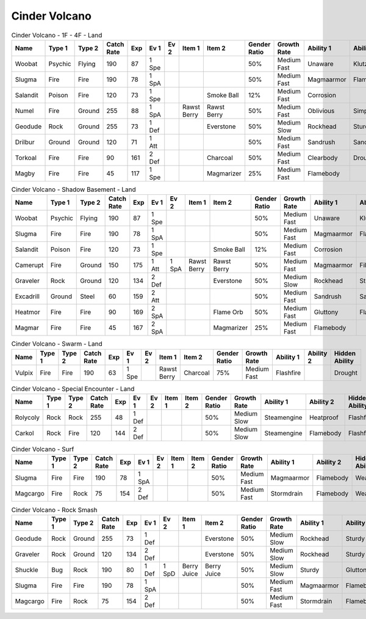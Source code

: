 Cinder Volcano
==============

.. list-table:: Cinder Volcano - 1F - 4F - Land
   :widths: 7, 7, 7, 7, 7, 7, 7, 7, 7, 7, 7, 7, 7, 7
   :header-rows: 1

   * - Name
     - Type 1
     - Type 2
     - Catch Rate
     - Exp
     - Ev 1
     - Ev 2
     - Item 1
     - Item 2
     - Gender Ratio
     - Growth Rate
     - Ability 1
     - Ability 2
     - Hidden Ability
   * - Woobat
     - Psychic
     - Flying
     - 190
     - 87
     - 1 Spe
     - 
     - 
     - 
     - 50%
     - Medium Fast
     - Unaware
     - Klutz
     - Simple
   * - Slugma
     - Fire
     - Fire
     - 190
     - 78
     - 1 SpA
     - 
     - 
     - 
     - 50%
     - Medium Fast
     - Magmaarmor
     - Flamebody
     - Weakarmor
   * - Salandit
     - Poison
     - Fire
     - 120
     - 73
     - 1 Spe
     - 
     - 
     - Smoke Ball
     - 12%
     - Medium Fast
     - Corrosion
     - 
     - Oblivious
   * - Numel
     - Fire
     - Ground
     - 255
     - 88
     - 1 SpA
     - 
     - Rawst Berry
     - Rawst Berry
     - 50%
     - Medium Fast
     - Oblivious
     - Simple
     - Owntempo
   * - Geodude
     - Rock
     - Ground
     - 255
     - 73
     - 1 Def
     - 
     - 
     - Everstone
     - 50%
     - Medium Slow
     - Rockhead
     - Sturdy
     - Sandspit
   * - Drilbur
     - Ground
     - Ground
     - 120
     - 71
     - 1 Att
     - 
     - 
     - 
     - 50%
     - Medium Fast
     - Sandrush
     - Sandforce
     - Moldbreaker
   * - Torkoal
     - Fire
     - Fire
     - 90
     - 161
     - 2 Def
     - 
     - 
     - Charcoal
     - 50%
     - Medium Fast
     - Clearbody
     - Drought
     - Shellarmor
   * - Magby
     - Fire
     - Fire
     - 45
     - 117
     - 1 Spe
     - 
     - 
     - Magmarizer
     - 25%
     - Medium Fast
     - Flamebody
     - 
     - Insomnia

.. list-table:: Cinder Volcano - Shadow Basement - Land
   :widths: 7, 7, 7, 7, 7, 7, 7, 7, 7, 7, 7, 7, 7, 7
   :header-rows: 1

   * - Name
     - Type 1
     - Type 2
     - Catch Rate
     - Exp
     - Ev 1
     - Ev 2
     - Item 1
     - Item 2
     - Gender Ratio
     - Growth Rate
     - Ability 1
     - Ability 2
     - Hidden Ability
   * - Woobat
     - Psychic
     - Flying
     - 190
     - 87
     - 1 Spe
     - 
     - 
     - 
     - 50%
     - Medium Fast
     - Unaware
     - Klutz
     - Simple
   * - Slugma
     - Fire
     - Fire
     - 190
     - 78
     - 1 SpA
     - 
     - 
     - 
     - 50%
     - Medium Fast
     - Magmaarmor
     - Flamebody
     - Weakarmor
   * - Salandit
     - Poison
     - Fire
     - 120
     - 73
     - 1 Spe
     - 
     - 
     - Smoke Ball
     - 12%
     - Medium Fast
     - Corrosion
     - 
     - Oblivious
   * - Camerupt
     - Fire
     - Ground
     - 150
     - 175
     - 1 Att
     - 1 SpA
     - Rawst Berry
     - Rawst Berry
     - 50%
     - Medium Fast
     - Magmaarmor
     - Filter
     - Angerpoint
   * - Graveler
     - Rock
     - Ground
     - 120
     - 134
     - 2 Def
     - 
     - 
     - Everstone
     - 50%
     - Medium Slow
     - Rockhead
     - Sturdy
     - Sandspit
   * - Excadrill
     - Ground
     - Steel
     - 60
     - 159
     - 2 Att
     - 
     - 
     - 
     - 50%
     - Medium Fast
     - Sandrush
     - Sandforce
     - Moldbreaker
   * - Heatmor
     - Fire
     - Fire
     - 90
     - 169
     - 2 SpA
     - 
     - 
     - Flame Orb
     - 50%
     - Medium Fast
     - Gluttony
     - Flashfire
     - Berserk
   * - Magmar
     - Fire
     - Fire
     - 45
     - 167
     - 2 SpA
     - 
     - 
     - Magmarizer
     - 25%
     - Medium Fast
     - Flamebody
     - 
     - Insomnia

.. list-table:: Cinder Volcano - Swarm - Land
   :widths: 7, 7, 7, 7, 7, 7, 7, 7, 7, 7, 7, 7, 7, 7
   :header-rows: 1

   * - Name
     - Type 1
     - Type 2
     - Catch Rate
     - Exp
     - Ev 1
     - Ev 2
     - Item 1
     - Item 2
     - Gender Ratio
     - Growth Rate
     - Ability 1
     - Ability 2
     - Hidden Ability
   * - Vulpix
     - Fire
     - Fire
     - 190
     - 63
     - 1 Spe
     - 
     - Rawst Berry
     - Charcoal
     - 75%
     - Medium Fast
     - Flashfire
     - 
     - Drought

.. list-table:: Cinder Volcano - Special Encounter - Land
   :widths: 7, 7, 7, 7, 7, 7, 7, 7, 7, 7, 7, 7, 7, 7
   :header-rows: 1

   * - Name
     - Type 1
     - Type 2
     - Catch Rate
     - Exp
     - Ev 1
     - Ev 2
     - Item 1
     - Item 2
     - Gender Ratio
     - Growth Rate
     - Ability 1
     - Ability 2
     - Hidden Ability
   * - Rolycoly
     - Rock
     - Rock
     - 255
     - 48
     - 1 Def
     - 
     - 
     - 
     - 50%
     - Medium Slow
     - Steamengine
     - Heatproof
     - Flashfire
   * - Carkol
     - Rock
     - Fire
     - 120
     - 144
     - 2 Def
     - 
     - 
     - 
     - 50%
     - Medium Slow
     - Steamengine
     - Flamebody
     - Flashfire

.. list-table:: Cinder Volcano - Surf
   :widths: 7, 7, 7, 7, 7, 7, 7, 7, 7, 7, 7, 7, 7, 7
   :header-rows: 1

   * - Name
     - Type 1
     - Type 2
     - Catch Rate
     - Exp
     - Ev 1
     - Ev 2
     - Item 1
     - Item 2
     - Gender Ratio
     - Growth Rate
     - Ability 1
     - Ability 2
     - Hidden Ability
   * - Slugma
     - Fire
     - Fire
     - 190
     - 78
     - 1 SpA
     - 
     - 
     - 
     - 50%
     - Medium Fast
     - Magmaarmor
     - Flamebody
     - Weakarmor
   * - Magcargo
     - Fire
     - Rock
     - 75
     - 154
     - 2 Def
     - 
     - 
     - 
     - 50%
     - Medium Fast
     - Stormdrain
     - Flamebody
     - Weakarmor

.. list-table:: Cinder Volcano - Rock Smash
   :widths: 7, 7, 7, 7, 7, 7, 7, 7, 7, 7, 7, 7, 7, 7
   :header-rows: 1

   * - Name
     - Type 1
     - Type 2
     - Catch Rate
     - Exp
     - Ev 1
     - Ev 2
     - Item 1
     - Item 2
     - Gender Ratio
     - Growth Rate
     - Ability 1
     - Ability 2
     - Hidden Ability
   * - Geodude
     - Rock
     - Ground
     - 255
     - 73
     - 1 Def
     - 
     - 
     - Everstone
     - 50%
     - Medium Slow
     - Rockhead
     - Sturdy
     - Sandspit
   * - Graveler
     - Rock
     - Ground
     - 120
     - 134
     - 2 Def
     - 
     - 
     - Everstone
     - 50%
     - Medium Slow
     - Rockhead
     - Sturdy
     - Sandspit
   * - Shuckle
     - Bug
     - Rock
     - 190
     - 80
     - 1 Def
     - 1 SpD
     - Berry Juice
     - Berry Juice
     - 50%
     - Medium Slow
     - Sturdy
     - Gluttony
     - Contrary
   * - Slugma
     - Fire
     - Fire
     - 190
     - 78
     - 1 SpA
     - 
     - 
     - 
     - 50%
     - Medium Fast
     - Magmaarmor
     - Flamebody
     - Weakarmor
   * - Magcargo
     - Fire
     - Rock
     - 75
     - 154
     - 2 Def
     - 
     - 
     - 
     - 50%
     - Medium Fast
     - Stormdrain
     - Flamebody
     - Weakarmor

